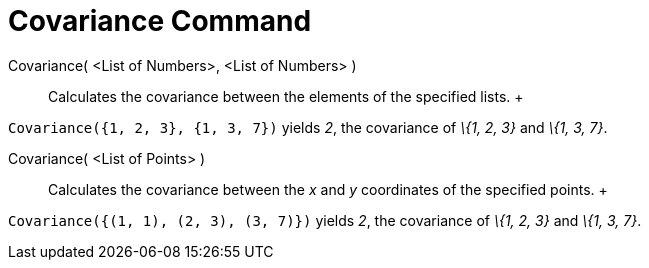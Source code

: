 = Covariance Command

Covariance( <List of Numbers>, <List of Numbers> )::
  Calculates the covariance between the elements of the specified lists.
  +

[EXAMPLE]

====

`Covariance({1, 2, 3}, {1, 3, 7})` yields _2_, the covariance of _\{1, 2, 3}_ and _\{1, 3, 7}_.

====

Covariance( <List of Points> )::
  Calculates the covariance between the _x_ and _y_ coordinates of the specified points.
  +

[EXAMPLE]

====

`Covariance({(1, 1), (2, 3), (3, 7)})` yields _2_, the covariance of _\{1, 2, 3}_ and _\{1, 3, 7}_.

====
